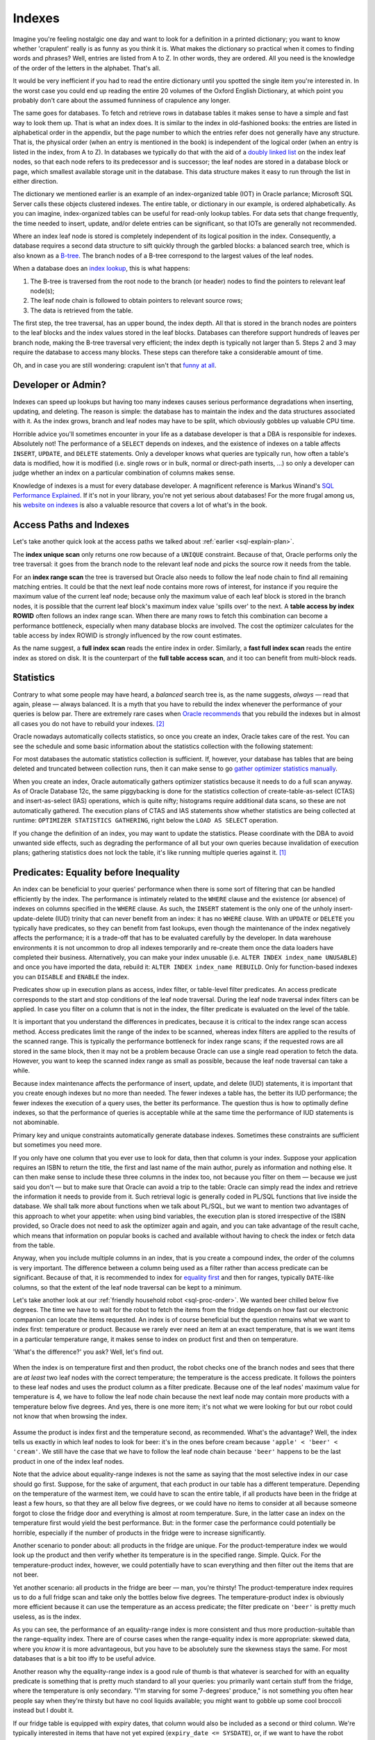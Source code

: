 .. _sql-indexes:

*******
Indexes
******* 
Imagine you're feeling nostalgic one day and want to look for a definition in a printed dictionary;
you want to know whether 'crapulent' really is as funny as you think it is.
What makes the dictionary so practical when it comes to finding words and phrases?
Well, entries are listed from A to Z.
In other words, they are ordered.
All you need is the knowledge of the order of the letters in the alphabet.
That's all.
 
It would be very inefficient if you had to read the entire dictionary until you spotted the single item you're interested in.
In the worst case you could end up reading the entire 20 volumes of the Oxford English Dictionary, at which point you probably don't care about the assumed funniness of crapulence any longer.
 
The same goes for databases.
To fetch and retrieve rows in database tables it makes sense to have a simple and fast way to look them up.
That is what an index does.
It is similar to the index in old-fashioned books: the entries are listed in alphabetical order in the appendix, but the page number to which the entries refer does not generally have any structure.
That is, the physical order (when an entry is mentioned in the book) is independent of the logical order (when an entry is listed in the index, from A to Z).
In databases we typically do that with the aid of a `doubly linked list`_ on the index leaf nodes, so that each node refers to its predecessor and is successor; the leaf nodes are stored in a database block or page, which smallest available storage unit in the database.
This data structure makes it easy to run through the list in either direction.
 
The dictionary we mentioned earlier is an example of an index-organized table (IOT) in Oracle parlance;  Microsoft SQL Server calls these objects clustered indexes.
The entire table, or dictionary in our example, is ordered alphabetically.
As you can imagine, index-organized tables can be useful for read-only lookup tables.
For data sets that change frequently, the time needed to insert, update, and/or delete entries can be significant, so that IOTs are generally not recommended.
 
Where an index leaf node is stored is completely independent of its logical position in the index.
Consequently, a database requires a second data structure to sift quickly through the garbled blocks: a balanced search tree, which is also known as a `B-tree`_.
The branch nodes of a B-tree correspond to the largest values of the leaf nodes.
 
When a database does an `index lookup`_, this is what happens:
 
#. The B-tree is traversed from the root node to the branch (or header) nodes to find the pointers to relevant leaf node(s);

#. The leaf node chain is followed to obtain pointers to relevant source rows;

#. The data is retrieved from the table.
 
The first step, the tree traversal, has an upper bound, the index depth.
All that is stored in the branch nodes are pointers to the leaf blocks and the index values stored in the leaf blocks.
Databases can therefore support hundreds of leaves per branch node, making the B-tree traversal very efficient; the index depth is typically not larger than 5.
Steps 2 and 3 may require the database to access many blocks.
These steps can therefore take a considerable amount of time.
 
Oh, and in case you are still wondering: crapulent isn't that `funny at all`_.
 
Developer or Admin?
===================
Indexes can speed up lookups but having too many indexes causes serious performance degradations when inserting, updating, and deleting.
The reason is simple: the database has to maintain the index and the data structures associated with it.
As the index grows, branch and leaf nodes may have to be split, which obviously gobbles up valuable CPU time.
 
Horrible advice you'll sometimes encounter in your life as a database developer is that a DBA is responsible for indexes.
Absolutely not!
The performance of a ``SELECT`` depends on indexes, and the existence of indexes on a table affects ``INSERT``, ``UPDATE``,  and ``DELETE`` statements.
Only a developer knows what queries are typically run, how often a table's data is modified, how it is modified (i.e. single rows or in bulk, normal or direct-path inserts, …) so only a developer can judge whether an index on a particular combination of columns makes sense.
 
Knowledge of indexes is a must for every database developer.
A magnificent reference is Markus Winand's `SQL Performance Explained`_.
If it's not in your library, you're not yet serious about databases!
For the more frugal among us, his `website on indexes`_ is also a valuable resource that covers a lot of what's in the book.
 
Access Paths and Indexes
========================
Let's take another quick look at the access paths we talked about :ref:`earlier <sql-explain-plan>`.
 
The **index unique scan** only returns one row because of a ``UNIQUE`` constraint.
Because of that, Oracle performs only the tree traversal: it goes from the branch node to the relevant leaf node and picks the source row it needs from the table.
 
For an **index range scan** the tree is traversed but Oracle also needs to follow the leaf node chain to find all remaining matching entries. It could be that the next leaf node contains more rows of interest, for instance if you require the maximum value of the current leaf node; because only the maximum value of each leaf block is stored in the branch nodes, it is possible that the current leaf block's maximum index value 'spills over' to the next.
A **table access by index ROWID** often follows an index range scan.
When there are many rows to fetch this combination can become a performance bottleneck, especially when many database blocks are involved.
The cost the optimizer calculates for the table access by index ROWID is strongly influenced by the row count estimates.
 
As the name suggest, a **full index scan** reads the entire index in order.
Similarly, a **fast full index scan** reads the entire index as stored on disk.
It is the counterpart of the **full table access scan**, and it too can benefit from multi-block reads.
 
Statistics
==========
Contrary to what some people may have heard, a *balanced* search tree is, as the name suggests, *always* — read that again, please — always balanced.
It is a myth that you have to rebuild the index whenever the performance of your queries is below par.
There are extremely rare cases when `Oracle recommends`_ that you rebuild the indexes but in almost all cases you do not have to rebuild your indexes. [#rebuild]_


Oracle nowadays automatically collects statistics, so once you create an index, Oracle takes care of the rest.
You can see the schedule and some basic information about the statistics collection with the following statement:
 
.. code-block:: sql
   :linenos:
 
    SELECT
      *
    FROM
      dba_autotask_client
    WHERE
      client_name = 'auto optimizer stats collection'
    ;
 
For most databases the automatic statistics collection is sufficient.
If, however, your database has tables that are being deleted and truncated between collection runs, then it can make sense to go `gather optimizer statistics manually`_.
 
When you create an index, Oracle automatically gathers optimizer statistics because it needs to do a full scan anyway.
As of Oracle Database 12c, the same piggybacking is done for the statistics collection of create-table-as-select (CTAS) and insert-as-select (IAS) operations, which is quite nifty; histograms require additional data scans, so these are not automatically gathered.
The execution plans of CTAS and IAS statements show whether statistics are being collected at runtime: ``OPTIMIZER STATISTICS GATHERING``, right below the ``LOAD AS SELECT`` operation.
 
If you change the definition of an index, you may want to update the statistics.
Please coordinate with the DBA to avoid unwanted side effects, such as degrading the performance of all but your own queries because invalidation of execution plans; gathering statistics does not lock the table, it's like running multiple queries against it. [#invaplan]_
     
Predicates: Equality before Inequality
======================================
An index can be beneficial to your queries' performance when there is some sort of filtering that can be handled efficiently by the index.
The performance is intimately related to the ``WHERE`` clause and the existence (or absence) of indexes on columns specified in the ``WHERE`` clause.
As such, the ``INSERT`` statement is the only one of the unholy insert-update-delete (IUD) trinity that can never benefit from an index: it has no ``WHERE`` clause.
With an ``UPDATE`` or ``DELETE`` you typically have predicates, so they can benefit from fast lookups, even though the maintenance of the index negatively affects the performance; it is a trade-off that has to be evaluated carefully by the developer.
In data warehouse environments it is not uncommon to drop all indexes temporarily and re-create them once the data loaders have completed their business.
Alternatively, you can make your index unusable (i.e. ``ALTER INDEX index_name UNUSABLE``) and once you have imported the data, rebuild it: ``ALTER INDEX index_name REBUILD``.
Only for function-based indexes you can ``DISABLE``  and ``ENABLE`` the index.
 
Predicates show up in execution plans as access, index filter, or table-level filter predicates.
An access predicate corresponds to the start and stop conditions of the leaf node traversal.
During the leaf node traversal index filters can be applied.
In case you filter on a column that is not in the index, the filter predicate is evaluated on the level of the table.
 
It is important that you understand the differences in predicates, because it is critical to the index range scan access method.
Access predicates limit the range of the index to be scanned, whereas index filters are applied to the results of the scanned range.
This is typically the performance bottleneck for index range scans;
if the requested rows are all stored in the same block, then it may not be a problem because Oracle can use a single read operation to fetch the data.
However, you want to keep the scanned index range as small as possible, because the leaf node traversal can take a while.
 
Because index maintenance affects the performance of insert, update, and delete (IUD) statements, it is important that you create enough indexes but no more than needed.
The fewer indexes a table has, the better its IUD performance; the fewer indexes the execution of a query uses, the better its performance.
The question thus is how to optimally define indexes, so that the performance of queries is acceptable while at the same time the performance of IUD statements is not abominable.
       
Primary key and unique constraints automatically generate database indexes.
Sometimes these constraints are sufficient but sometimes you need more.
 
If you only have one column that you ever use to look for data, then that column is your index.
Suppose your application requires an ISBN to return the title, the first and last name of the main author, purely as information and nothing else.
It can then make sense to include these three columns in the index too, not because you filter on them — because we just said you don't — but to make sure that Oracle can avoid a trip to the table: Oracle can simply read the index and retrieve the information it needs to provide from it.
Such retrieval logic is generally coded in PL/SQL functions that live inside the database.
We shall talk more about functions when we talk about PL/SQL, but we want to mention two advantages of this approach to whet your appetite: when using bind variables, the execution plan is stored irrespective of the ISBN provided, so Oracle does not need to ask the optimizer again and again, and you can take advantage of the result cache, which means that information on popular books is cached and available without having to check the index or fetch data from the table.
 
Anyway, when you include multiple columns in an index, that is you create a compound index, the order of the columns is very important.
The difference between a column being used as a filter rather than access predicate can be significant.
Because of that, it is recommended to index for `equality first`_ and then for ranges, typically ``DATE``-like columns, so that the extent of the leaf node traversal can be kept to a minimum.
 
Let's take another look at our :ref:`friendly household robot <sql-proc-order>`.
We wanted beer chilled below five degrees.
The time we have to wait for the robot to fetch the items from the fridge depends on how fast our electronic companion can locate the items requested.
An index is of course beneficial but the question remains what we want to index first: temperature or product.
Because we rarely ever need an item at an exact temperature, that is we want items in a particular temperature range, it makes sense to index on product first and then on temperature.

'What's the difference?' you ask?
Well, let's find out.

.. _fig-index-range-eq:

.. figure:: images/index-nodes-range-eq.*
   :scale: 60%
   :alt: Index branch and leaf nodes for range (temperature) and then equality (product)
 
When the index is on temperature first and then product, the robot checks one of the branch nodes and sees that there are *at least* two leaf nodes with the correct temperature; the temperature is the access predicate.
It follows the pointers to these leaf nodes and uses the product column as a filter predicate.
Because one of the leaf nodes' maximum value for temperature is 4, we have to follow the leaf node chain because the next leaf node may contain more products with a temperature below five degrees.
And yes, there is one more item; it's not what we were looking for but our robot could not know that when browsing the index.

.. _fig-index-eq-range:

.. figure:: images/index-nodes-eq-range.*
   :scale: 60%
   :alt: Index branch and leaf nodes for equality (product) and then range (temperature)
 
Assume the product is index first and the temperature second, as recommended.
What's the advantage?
Well, the index tells us exactly in which leaf nodes to look for beer: it's in the ones before cream because ``'apple' < 'beer' < 'cream'``.
We still have the case that we have to follow the leaf node chain because ``'beer'`` happens to be the last product in one of the index leaf nodes.
 
Note that the advice about equality-range indexes is not the same as saying that the most selective index in our case should go first.
Suppose, for the sake of argument, that each product in our table has a different temperature.
Depending on the temperature of the warmest item, we could have to scan the entire table, if all products have been in the fridge at least a few hours, so that they are all below five degrees, or we could have no items to consider at all because someone forgot to close the fridge door and everything is almost at room temperature.
Sure, in the latter case an index on the temperature first would yield the best performance.
But: in the former case the performance could potentially be horrible, especially if the number of products in the fridge were to increase significantly.
 
Another scenario to ponder about: all products in the fridge are unique.
For the product-temperature index we would look up the product and then verify whether its temperature is in the specified range.
Simple. Quick.
For the temperature-product index, however, we could potentially have to scan everything and then filter out the items that are not beer.
 
Yet another scenario: all products in the fridge are beer — man, you're thirsty!
The product-temperature index requires us to do a full fridge scan and take only the bottles below five degrees.
The temperature-product index is obviously more efficient because it can use the temperature as an access predicate; the filter predicate on ``'beer'`` is pretty much useless, as is the index.
 
As you can see, the performance of an equality-range index is more consistent and thus more production-suitable than the range-equality index.
There are of course cases when the range-equality index is more appropriate: skewed data, where you *know* it is more advantageous, but you have to be absolutely sure the skewness stays the same.
For most databases that is a bit too iffy to be useful advice.
 
Another reason why the equality-range index is a good rule of thumb is that whatever is searched for with an equality predicate is something that is pretty much standard to all your queries: you primarily want certain stuff from the fridge, where the temperature is only secondary.
"I'm starving for some 7-degrees' produce," is not something you often hear people say when they're thirsty but have no cool liquids available; you might want to gobble up some cool broccoli instead but I doubt it.
 
If our fridge table is equipped with expiry dates, that column would also be included as a second or third column.
We're typically interested in items that have not yet expired (``expiry_date <= SYSDATE``), or, if we want to have the robot clean up the fridge, all items that have already expired.
Whether the temperature or expiry date should go first *after* the product depends a bit on the situation: do you search more frequently for the expiry date or the temperature of items in the fridge?
 
Anyway, when you need an index on additional columns, add these to the index you already have or redefine it.
An extra index may not provide you with the benefits you expect: the optimizer has to combine two indexes when executing your queries, and the database has to maintain two indexes.
The fewer indexes the optimizer has to use, the better the performance of your queries.
More than 5 indexes is usually not recommended, but the exact number may well depend on the specifics of your environment.
Nevertheless, if you are really looking at five or more indexes for a particular table, you have to think about why you need so many separate indexes, and document your reasons carefully.
 
With regard to SQL statements, always be as specific as possible.
Suppose you go to the trouble of adding manufacturers of products in your fridge, you create a compound manufacturer-product index, and let the legged circuit board look for some ``'Coke Zero'`` by ``'The Coca-Cola Company'``.
Sure, ``'Coke Zero'`` is only made by one company, but today you're too tired, so you simply write ``WHERE product = 'Coke Zero'``.
If you're lucky, the robot decides to do a skip scan on the leading edge of the index; if you are less fortunate, and your fortune depends mainly on the histogram of the leading index column (i.e. the manufacturer column) , your robot may decide on a full fridge scan.
Oracle does not know about correlations in your data, so if you want Oracle to come back with your rows as quickly as possible, provide all the details possible that aid it in its search for your data.
If at all possible, always include your leading index column in all your queries' predicates.
It is advice given to mathematicians and, likewise, applies to (database) developers: do not assume anything unless stated otherwise.

Predicates: LHS vs RHS
======================
They way you *syntactically* write predicates matters, even though *logically* various forms of predicates are equal.
The difference between the left-hand side (LHS) and the right-hand side (RHS) of equality and inequality predicates is significant.
Oracle only evaluates the right-hand side of predicates for the compilation, and the left-hand side should ideally refer to indexed columns as they appear in the index.
 
What about predicates that emulate full-text searches like ``WHERE col_name LIKE '%something interesting%'``?
Short answer: you're pretty much screwed.
Standard indexes are not designed to meet that requirement.
It's like asking you to search for a book with an ISBN that has 123 somewhere in it.
Good luck!
Long answer: `Oracle Text`_.
Yes, it's the long answer, even though it's only two words, because it requires you to do some digging.
Oracle Text comes with all editions of the database but it's beyond our scope.
With it you can use SQL to do full-text searches, which is especially interesting you need to mine texts; it's overkill for occasional queries with a non-leading ``LIKE`` though.
 
Function-Based Indexes and NULLs
================================
By default Oracle does not store null rows in a (B-tree) index.
You can add them with a simple trick:
 
.. code-block:: sql
   :linenos:
 
   CREATE INDEX index_name
     ON tab_name ( nullable_col_name, 1 );
 
The 'trick' is of course nothing but a function-based index.
By adding nulls to your (function-based) index, you ensure that Oracle is able to avoid full table scans when you ask for ``col_name IS NULL`` .
Alternatively, you can use ``NVL`` as a function in your index if you want to; you have to remember that your index can only be used if you use the same function in your filter predicates.
 
That is a common thread in function-based indexes though: you have to have the exact same predicate as used in the index for the index to be used.
Oracle has no compiler that evaluates and simplifies (mathematical) expressions, so a ``WHERE`` clause like ``WHERE col_a + col_b = 42`` does not use an index on ``col_a`` because the lef-hand side also includes ``col_b``.
To use an index on ``col_a`` , you have to rewrite the predicate as ``WHERE col_a = 42 - col_b``.
Similarly, ``LN ( EXP(col_real) )`` is not simplified to ``col_real`` for ``col_real`` a column of real-valued numbers.
Oracle is smart but you cannot expect it to do everything for you: not even state-of-the-art computer algebra systems like Mathematica and Maple can simplify all crazy expressions you can think of.
 
The power of function-based indexes lies in the fact that often your applications have to filter for bits and pieces of data that are already available but normal indexes cannot be used, which often happens because of conversion, mathematical, and string-manipulation functions, in particular ``SUBSTR()`` and  ``LOWER()`` or ``UPPER()``.
Suppose you have a sudden, inexplicable urge to behave like a business analyst and you want to generate a report of the average temperature of all products with an expiry date of products in your fridge for a particular ISO workweek; if you think this is an odd request then please replace temperature with amount, expiry date with the date of the transaction, and the fridge with a sales table.

You create the following function-based index: ``CREATE INDEX ix_workweek ON fridge ( TO_CHAR(expiry_date, 'IW') )``.
If you now use a clause like ``WHERE TO_CHAR(expiry_date, 'IW') = '20'``, you can see all products with an expiry date in workweek twenty using the index ``ix_workweek``; the single quotes in the ``WHERE`` clause are included because the resulting expression is of type ``VARCHAR2``.
Avoid implicit conversions as much as possible; not because of the almost negligible conversion performance penalty but because you rely on Oracle to do it right in the background *and* it is considered bad style!
 
Imagine you have created a function-based index on a certain concatenation of columns, for instance ``manufacturer || '''s ' || product``, then you can use that exact expression in the ``WHERE`` clause.
This is, however, an extremely fragile and overly complex solution that does not really belong in your queries.
Such logic is usually application-specific, so it should either be handled by the application itself or a layer of PL/SQL between the database and your user interface that extracts the data and then with the aid of an auxiliary function formats it correctly: it is always a good idea to separate the data-access layer from the application layer, as it minimizes the number of places you have to search and replace something whenever a change requests ends up on your desk.
 
Why?
What if next week someone decides to search for ``WHERE product || ' by '  || manufacturer = ...`` instead?
You then need to change not only your query but also your index.
Worse still, what if you want to list only stuff from one manufacturer?
You can't even use the index!
Why make life hard when you can just add both ``manufacturer`` and ``product`` to your index and search for each one individually, separated by a beautiful ``AND``?!
If at this point you think that no one is that thick, then I'll just say that if I'd have had a dollar for each time I saw something similar (usually with first and last names), I'd be rich.
And if I'd have had an extra dollar for each time people complained about shitty performance because of such an abomination of a predicate and demanded an index to solve it, I'd be stinking rich.
 
By the way, we're not done with nulls yet.
Queries can sometimes run `without utilizing an index`_ because a ``NOT NULL`` constraint is absent.
Constrains are thus not only important to enforce consistency but also to ensure consistent performance of your queries.
Furthermore, functions on columns *with* ``NOT NULL`` constraints can lead to the same (unwanted) behaviour.
The reason is that Oracle does not know whether a function preserves the ``NOT NULL`` constraint of the column.
For some internal functions, though, Oracle knows that ``NOT NULL`` is preserved, which means that it can still use any available and relevant indexes.
Examples of such internal functions are ``LOWER()`` and ``UPPER()``.
 
User-defined functions are black boxes as far as the optimizer is concerned.
As of Oracle Database 11g, `virtual columns`_ can be used to circumvent the issue.
Virtual columns are not stored and they are derived (or computed) from other columns in the same table.
They are created like normal columns but with the syntax of ``col_name [ data_type ] [ GENERATED ALWAYS ] AS ( expression ) [ VIRTUAL ]``, where the entries between square brackets are optional although highly recommended to indicate that the column in question is merely virtual.
An index on a virtual column is like a function-based index on a normal column, but it has the benefit that you can add the ``NOT NULL`` constraint to it.
Hence, the optimizer can treat the expression as a ``NOT NULL``-preserving function.
Sweet!

Predicates: The ``WHERE`` Clause
================================
The ``WHERE`` clause is the one that determines whether or not indexes can be used efficiently.
One side of each predicate must be as specified in the index(es) for Oracle to be able to use any index.
Whether it is the left-hand side or the right-hand side is irrelevant, although typically it is the left-hand side because SQL is written from the left to the right.
Note that the order sometimes matters though: ``col_name LIKE 'ABC%'`` is not the same as ``'ABC%' LIKE col_name``.
The former searches for ``col_name`` entries that begin with ``ABC``, whereas the latter is the same as the filter ``col_name = 'ABC%'``, that is the ``%`` is not interpreted as a wild card at all.
 
Indexes can only be used when predicates are :term:`sargable <SARGable>`, or search-argument-able, which admittedly is a horrible phrase.
Functions on columns in the index can prohibit index use, particularly when the index is not a function-based index.
Apart from that, some operators are sargable and optimizable (i.e. allow the use of an index): ``=``, ``<``, ``>``, ``>=`` ``IS NULL``; some operators are sargable yet not optimizable: ``<>`` and its equivalents (i.e. ``!=`` and ``^=``) and ``NOT``; and ``LIKE`` with a leading wild card is not sargable and hence not optimizable.
Sargable predicates can be pushed down, which means that a predicate in a statement that references a view or derived table can be 'pushed down' to the view or derived table itself, which avoids having to scan the entire underlying data structure only to filter out a few relevant rows later.
Sargable, non-optimizable predicates can still benefit from the optimizer's efforts; non-sargable predicates cannot though.
 
A SQL statement that links several sargable predicates with an ``OR`` cannot be optimized when the predicates involve different columns.
If, however, the predicates can be rewritten as an equivalent ``IN``-list, which Oracle does internally as a part of its predicate transformations, then Oracle can indeed optimize the statement and therefore utilize existing indexes.
 
Important is, as always, that the data type of each search term matches the data type of the indexed column or expression; it is best that you convert search terms on the right-hand side if necessary but leave the left-hand side as is.
Unnecessary use of ``TO_CHAR()`` and ``TO_NUMBER()`` (on the left-hand side) is not only sloppy but it can hamper index use.
The same goes for ``NVL()`` and the like.
 
If you often encounter fixed expressions or formulas in your predicates, you can create function-based indexes on these expressions.
Make sure that the columns referenced appear in the index in exactly the same way as they appear in the predicates, *and* make sure that the right-hand side does not contain the columns from the index: Oracle does not solve your equations for you.
 
Predicates that are often badly coded include operations on dates.
Yes, it is possible to create a function-based index on ``TRUNC ( expiry_date )`` and use same expression in the database.
However, *all* predicates on the column ``expiry_date`` *must* include ``TRUNC()`` for Oracle to be able to use the index in all cases.
A simple and elegant solution is to provide ranges, either with ``>= TO_DATE(...)`` and ``<= TO_DATE(...)`` or with ``BETWEEN TO_DATE(...) AND TO_DATE``, which is inclusive.
Should you not want it to be inclusive subtract a minimal interval like so: ``TO_DATE(...) - INTERVAL '1' SECOND'``.

Why not the literal ``1/86400`` or ``1/(24*60*60)``?
Well, it may be easy for you to understand something like that because you wrote it (and perhaps added a comment), but it is not always easy to fathom such literals, especially if developers simplify their fractions as in ``7/10800``, which is 56 seconds by the way.
The index may not care about how you write your literals but the other developers in the team do care.
Let the code speak for itself!
 
Since we're on the topic of dates: *never* write ``TO_CHAR ( expiry_date, 'YYYY-MM-DD' ) = '2014-01-01'``.
Leave the ``DATE`` column as is and write ``expiry_date >= TO_DATE ( '2014-01-01','YYYY-MM-DD' )`` and ``expiry_date < TO_DATE ( '2014-01-01','YYYY-MM-DD' ) + INTERVAL '1' DAY`` instead. [#interval]_
Yes, it's a bit more typing, but that way an index range scan can be performed and you do not need a function-based index.
 
'But what if I need only products from the fridge that expire in February?'
Since repetition is the mother of learning, here comes: specify ranges from the first day of February to the last day of February.
 
'But I want to show the total number of products by the year and month of the expiry date.'
You could use the ``EXTRACT ( YEAR FROM expiry_date )`` and similarly for the month, ``TRUNC( expiry_date, 'MM' )`` or ``TO_CHAR ( expiry_date, 'YYYY-MM' )``.
However, since you are pulling in all data from the table, a full table scan really is your best option.
Yes, you read that right: a full table scan is the best alternative; we'll say more about full table scans in a few moments.
Furthermore, if you already have an index on ``expiry_date`` and it is stored in order (i.e. it is not a ``HASH`` index on a partitioned table), then the ``GROUP BY`` can make use of the index without any additional function-based indexes.
 
The ``LIKE`` comparison operator is also often a cause for performance problems because applications tend to allow wild cards in strings, which means that a search condition à la ``WHERE col_name LIKE '%SOMETHING%'`` is not uncommon.
Obviously, you cannot create a sensible index for a predicate like that.
It is tantamount to asking a dictionary to provide you with a list of all possible sequences of characters in any position.
 
The ``INDEX`` hint, as described by `Laurent Schneider`_, is — contrary to what is claimed by the said author — *not* always beneficial for predicates with leading and trailing wild cards, so be sure to try it out.
An index is, however, used when such a predicate is specified with bind variables:
 
.. code-block:: sql
   :linenos:
 
    VARIABLE l_like VARCHAR2(20);
    EXEC :l_like := '%SOMETHING%';
 
    SELECT
      *
    FROM
      tab_name
    WHERE
      col_name LIKE :l_like;
 
If you always look for things *ending* with a series of characters, such as ``LIKE '%ABC'`` you *can* use an index.
Just create the index on ``REVERSE ( col_name )`` and reverse the string you are looking for itself, and voilà, it works: ``WHERE REVERSE ( col_name ) LIKE 'CBA%'``.
 
To search in a case-insensitive manner you have to create a function-based index, say, ``UPPER(col_name)``.
You could have gone with ``LOWER(col_name)`` and whatever you prefer is really up to you.
All that matters is that you are thrifty and consistent: switching back and forth between ``UPPER()`` and ``LOWER()`` is a bad idea because the database has to maintain two indexes instead of one, and you really only need one index.
Which function you choose for case-insensitive searches is irrelevant but document whichever you choose, so it is clear to all developers on the team.
 
In an international setting you may want to use ``NLS_UPPER( col_name, 'NLS_SORT = ...' )``, so that for instance — for ``... = XGERMAN`` — ``ß`` and ``ss`` are seen as equivalent.
The parameters ``NLS_SORT`` and ``NLS_COMP`` can be made case- or accent-insensitive by appending ``_CI`` or ``_AI`` to their `sort name values`_ respectively.
The ``NLS_SORT`` parameter can be used to alter a session or the entire system.
 
For purely linguistic rather than binary searches of text, you can set the system's or session's ``NLS_COMP = LINGUISTIC``.
The performance of linguistic indexes can thus be improved: ``CREATE INDEX ix_col_name_ling on tab_name ( NLSSORT( col_name, 'NLS_SORT = FRENCH' ) )``, for French for example.
 
We have already seen that with function-based indexes it is important to have the exact same expression save for irrelevant spaces.
A functionally equivalent expression that is syntactically different prohibits the use of an index, so writing ``REGEXP_LIKE()`` in your ``WHERE`` clause when you have used ``INSTR()`` in the index means that the optimizer will ignore the index.
 
For Oracle Database 11g there is a good book on `expert indexing`_, if you want to learn more about indexes.

Full Table Scans
================
Full table scans are often seen as a database's last resort: you only do them if you absolutely have to.
That reputation of full table scans is not entirely warranted though.
 
For small tables it often does not make sense for Oracle to read the associated index, search for the relevant ROWIDs, and then fetch the data from the database tables when it can just as easily do a single round trip to the table.
Thanks to multi-block I/O in full table scans a couple of parallel round trips are also possible to speed up the process.
 
Analogously, when the database has to return a sizeable portion of all the rows from a table, the index lookup is an overhead that does not always pay off.
It can even make the database jump back and forth between blocks.
 
Full table scans frequently indicate that there is optimization potential but remember, as originally noted by `Tom Kyte`_: "full table scans are not evil, indexes are not good".
 
Top-N Queries and Pagination
============================
Top-N and pagination queries frequently pop up in applications: a user is only shown the top-N entries or allowed to flip back and forth between pages of data.
Prior to Oracle Database 12c there were a couple of `roundabout methods`_ available to do pagination: `offset, seek`_, `window or analytical functions`_.
 
The ``OFFSET/FETCH`` or `row-limiting clause`_ has greatly simplified life for developers:
 
.. code-block:: sql
   :linenos:
   :emphasize-lines: 10,11
 
   SELECT
      manufacturer
    , product
    , temperature
    , expiry_date
   FROM
      fridge
   ORDER BY
      expiry_date
   OFFSET 5 ROWS
   FETCH NEXT 10 [ PERCENT ] ROWS ONLY  
   ;

An issue that is often overlooked when it comes to the row-limiting clause is explained on `Markus Winand's Use The Index, Luke`_ page.
We'll briefly cover the salient details, as it affects application and database performance.
Suppose your users flip through pages of data and are allowed to insert rows at any position.
The ``OFFSET`` clause can cause rows to show up twice: once on the previous page *before* the row was inserted and once on the current page *after* the row was inserted (on the previous page).
Furthermore, ``OFFSET`` is implemented in a way that data below the ``OFFSET`` line needs to be fetched and sorted anyway.
 
The solution to this conundrum is quite simple: keyset pagination: use the ``FETCH`` clause as before but replace the ``OFFSET`` clause with a ``WHERE`` clause that limits the result set to all rows whose key is before or after the identifier (key) of the row previously displayed.
Whether you have to take ``>`` or ``<`` depends on how you sort and what direction the pagination runs in of course.
An index on the columns in your ``WHERE`` clause, including the key, to aid the ``ORDER BY`` means that browsing back to previous pages does not slow your users down.
 
With that in mind we can rewrite our query:
 
.. code-block:: sql
   :linenos:
   :emphasize-lines: 9,12

   SELECT
      manufacturer
    , product
    , temperature
    , expiry_date
   FROM
      fridge
   WHERE
      expiry_date < last_expiry_date_of_previous_page
   ORDER BY
      expiry_date
   FETCH NEXT 10 [ PERCENT ] ROWS ONLY
   ;
 
Two major bummers of keyset pagination are that 1) you cannot jump to arbitrary pages because you need the values from the previous page and 2) no convenient bidirectional navigation is available because that would require you to reverse the ``ORDER BY`` and key comparison operator.
 
Index-Organized Tables
======================
Index-organized tables are generally narrow lookup tables.
They have to be narrow because all columns of the table are in the index.
In fact, the index is the table itself.
 
It is technically possible to add additional indexes to an index-organized table.
However, accessing an index-organized table via a secondary index is very inefficient.
The reason is that the secondary index cannot have pointers to rows in the table because that would require the data to stay where it is.
Forever.
Because the data is organized by the primary index in an index-organized table, it can move around whenever data in modified.
Secondary indexes store logical instead of physical ROWIDs; `logical ROWIDs`_ (``UROWID``) contain physical guesses, which identify the block of the row at the time when the secondary index was created or rebuilt.
Standard heap tables are generally best for tables that require multiple indexes.
 
Index-organized tables can be beneficial to OLTP applications where fast primary-key access is essential; inserts typically take longer for index-organized tables.
Because the table is sorted by the primary key, duplication of data structures is avoided, reducing storage requirements.
Key compression, which breaks an index key into a prefix and suffix, of which the former can be shared among the suffix entries within an index block, reduces disk storage requirements even further.
 
Index-organized tables cannot contain virtual columns.
 
Beyond B-Trees: Bitmap Indexes
==============================
For columns with low cardinality the classical B-tree index is not an optimal solution, at least not in DSS or OLAP environments.
Bitmap indexes to the rescue!
 
Bitmap indexes use compression techniques, which means that many ROWIDs can be generated with very little I/O.
As argued by `Vivek Sharma`_ and `Richard Foote`_, a bitmap index is not only your go-to index for low-cardinality columns but also for any data that does not change frequently, for instance fact tables in data warehouses.
Nevertheless, concurrent IUD operations clearly tip the scales in favour of standard B-tree indexes; bitmap indexes are problematic for online applications with many concurrent DML statements because of deadlocks and the overhead to maintain bitmap indexes.
 
Ad hoc queries are also generally handled better by bitmap than B-tree indexes.
Queries with ``AND`` and ``OR`` can be executed efficiently because bitmap indexes on non-selective columns can be combined easily; ``COUNT`` queries are handled particularly efficiently by bitmap indexes.
If users query many different combinations of columns on a particular table, a B-tree index has no real candidate for the leading index column.
A bitmap index on all columns typically queried by analysts allows the index to be used for all these queries.
It does not matter whether your business users use only one, two, three, or all columns from the index in their queries.
In addition, nulls are included in the bitmap index, so you don't have to resort to function-based indexes.
 
By the way, you *can* create `bitmap indexes on index-organized tables`_.
More information on default B-tree and other indexes is of course `provided by Oracle`_.
 
.. _doubly linked list: http://en.wikipedia.org/wiki/Doubly_linked_list
.. _index lookup: http://www.orafaq.com/node/1403
.. _B-tree: http://use-the-index-luke.com/sql/anatomy/the-tree
.. _funny at all: http://www.oxforddictionaries.com/definition/english/crapulent
.. _SQL Performance Explained: http://sql-performance-explained.com
.. _website on indexes: http://use-the-index-luke.com
.. _Oracle recommends: https://blogs.oracle.com/sysdba/entry/when_to_rebuild_index
.. _gather optimizer statistics manually: http://docs.oracle.com/database/121/TGSQL/tgsql_stats.htm#TGSQL415
.. _equality first: http://use-the-index-luke.com/sql/where-clause/searching-for-ranges/greater-less-between-tuning-sql-access-filter-predicates
.. _Oracle Text: http://www.oracle.com/technetwork/database/enterprise-edition/index-098492.html
.. _Tom Kyte: https://asktom.oracle.com/pls/asktom/f?p=100:11:0::::P11_QUESTION_ID:9422487749968
.. _without utilizing an index: http://use-the-index-luke.com/sql/where-clause/null/not-null-constraint
.. _virtual columns: http://www.oracle-base.com/articles/11g/virtual-columns-11gr1.php
.. _offset, seek: http://use-the-index-luke.com/sql/partial-results/fetch-next-page
.. _roundabout methods: http://www.oracle-base.com/articles/12c/row-limiting-clause-for-top-n-queries-12cr1.php
.. _window or analytical functions: http://use-the-index-luke.com/sql/partial-results/window-functions
.. _row-limiting clause: http://docs.oracle.com/database/121/SQLRF/statements_10002.htm#SQLRF55631
.. _logical ROWIDs: http://docs.oracle.com/database/121/CNCPT/indexiot.htm#CNCPT911
.. _Markus Winand's Use The Index, Luke: http://use-the-index-luke.com/no-offset
.. _Vivek Sharma: http://www.oracle.com/technetwork/articles/sharma-indexes-093638.html
.. _Richard Foote: http://richardfoote.wordpress.com/2010/02/18/myth-bitmap-indexes-with-high-distinct-columns-blow-out
.. _bitmap indexes on index-organized tables: http://docs.oracle.com/database/121/ADMIN/tables.htm#ADMIN11699
.. _provided by Oracle: http://docs.oracle.com/database/121/ADMIN/indexes.htm#ADMIN11709
.. _Laurent Schneider: http://laurentschneider.com/wordpress/2009/07/how-to-tune-where-name-likebc.html
.. _sort name values: http://docs.oracle.com/database/121/NLSPG/applocaledata.htm#NLSPG593
.. _expert indexing: http://www.apress.com/9781430237358
 
.. rubric:: Notes

.. [#invaplan] The ``DBMS_STATS.AUTO_INVALIDATE`` option can be used to ensure that Oracle does not invalidate all cursors immediately, which can cause a significant CPU spike. Instead, Oracle uses a rolling cursor invalidation based on internal heuristics.

.. [#rebuild] The index clustering factor indicates the correlation between the index order and the table order; the optimizer takes the clustering factor into account for the ``TABLE ACCESS BY INDEX ROWID`` operation. A high ratio of leaf nodes marked for deletion to leaf nodes (> 0.20), a low value of percentage used (< 0.80), and a clustering factor (see ``DBA_INDEXES``) close to the number of rows (instead of the number of blocks) in the table (see ``DBA_SEGMENTS``) are indicators that your indexes may benefit from rebuilding. If the clustering index is close to the number of rows, then the rows are ordered randomly.

.. [#interval] The ``INTERVAL`` function has one major disadvantage: ``SELECT TO_DATE ( '2014-01-31', 'YYYY-MM-DD' ) + INTERVAL '1' MONTH FROM dual`` leads ``ORA-01839: date not valid for month specified`` error. The function ``ADD_MONTHS()`` solves that problem.
